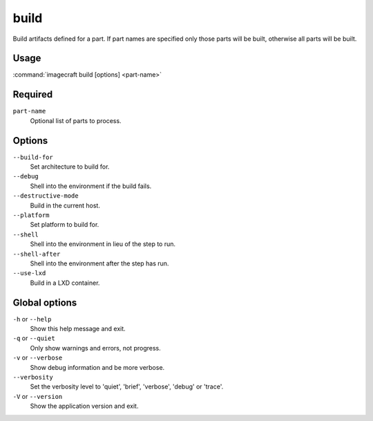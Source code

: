 
.. _ref_commands_build:

build
=====

Build artifacts defined for a part. If part names are specified only
those parts will be built, otherwise all parts will be built.


Usage
-----

:command:`imagecraft build [options] <part-name>`

Required
--------

``part-name``
   Optional list of parts to process.

Options
-------

``--build-for``
   Set architecture to build for.
``--debug``
   Shell into the environment if the build fails.
``--destructive-mode``
   Build in the current host.
``--platform``
   Set platform to build for.
``--shell``
   Shell into the environment in lieu of the step to run.
``--shell-after``
   Shell into the environment after the step has run.
``--use-lxd``
   Build in a LXD container.

Global options
--------------

``-h`` or ``--help``
   Show this help message and exit.
``-q`` or ``--quiet``
   Only show warnings and errors, not progress.
``-v`` or ``--verbose``
   Show debug information and be more verbose.
``--verbosity``
   Set the verbosity level to 'quiet', 'brief', 'verbose', 'debug' or 'trace'.
``-V`` or ``--version``
   Show the application version and exit.

